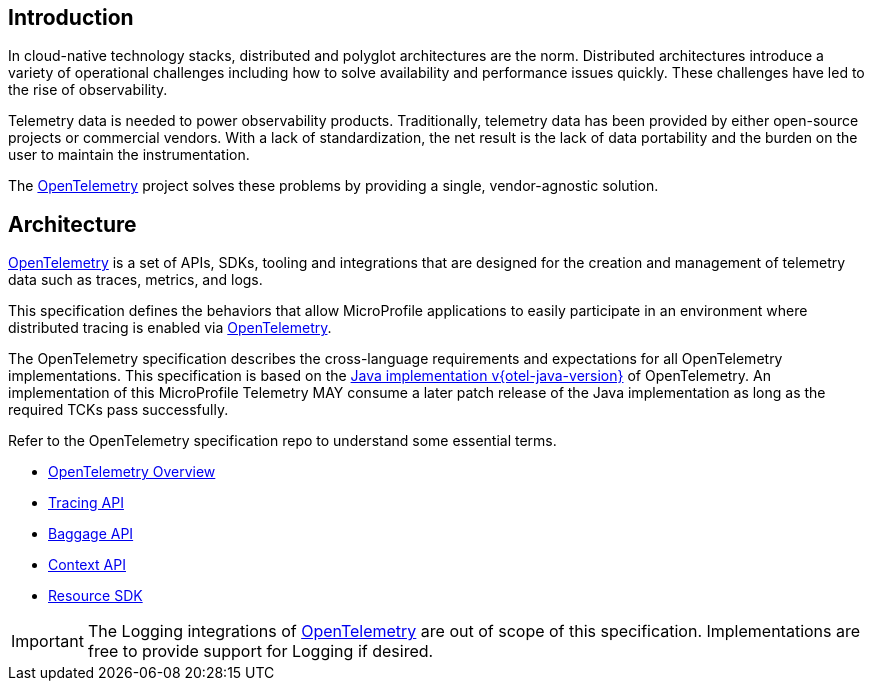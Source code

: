 //
// Copyright (c) 2022, 2023 Contributors to the Eclipse Foundation
//
// See the NOTICE file(s) distributed with this work for additional
// information regarding copyright ownership.
//
// Licensed under the Apache License, Version 2.0 (the "License");
// you may not use this file except in compliance with the License.
// You may obtain a copy of the License at
//
//     http://www.apache.org/licenses/LICENSE-2.0
//
// Unless required by applicable law or agreed to in writing, software
// distributed under the License is distributed on an "AS IS" BASIS,
// WITHOUT WARRANTIES OR CONDITIONS OF ANY KIND, either express or implied.
// See the License for the specific language governing permissions and
// limitations under the License.
//

[[introduction]]
== Introduction
In cloud-native technology stacks, distributed and polyglot architectures are the norm.
Distributed architectures introduce a variety of operational challenges including how to solve availability and performance issues quickly.
These challenges have led to the rise of observability.

Telemetry data is needed to power observability products.
Traditionally, telemetry data has been provided by either open-source projects or commercial vendors.
With a lack of standardization, the net result is the lack of data portability and the burden on the user to maintain the instrumentation.

The https://opentelemetry.io[OpenTelemetry] project solves these problems by providing a single, vendor-agnostic solution.

== Architecture
https://opentelemetry.io[OpenTelemetry] is a set of APIs, SDKs, tooling and integrations that are designed for the creation and management of telemetry data such as traces, metrics, and logs.

This specification defines the behaviors that allow MicroProfile applications to easily participate in an environment where distributed tracing is enabled via https://opentelemetry.io[OpenTelemetry].

The OpenTelemetry specification describes the cross-language requirements and expectations for all OpenTelemetry implementations.
This specification is based on the https://github.com/open-telemetry/opentelemetry-java/tree/v{otel-java-version}[Java implementation v{otel-java-version}] of OpenTelemetry. An implementation of this MicroProfile Telemetry MAY consume a later patch release of the Java implementation as long as the required TCKs pass successfully.

Refer to the OpenTelemetry specification repo to understand some essential terms.

* https://opentelemetry.io/docs/specs/otel/overview/[OpenTelemetry Overview]
* https://opentelemetry.io/docs/specs/otel/trace/api/[Tracing API]
* https://opentelemetry.io/docs/specs/otel/baggage/api/[Baggage API]
* https://opentelemetry.io/docs/specs/otel/context/[Context API]
* https://opentelemetry.io/docs/specs/otel/resource/sdk/[Resource SDK]

[IMPORTANT]
====
The Logging integrations of https://opentelemetry.io[OpenTelemetry] are out of scope of this specification.
Implementations are free to provide support for Logging if desired.
====